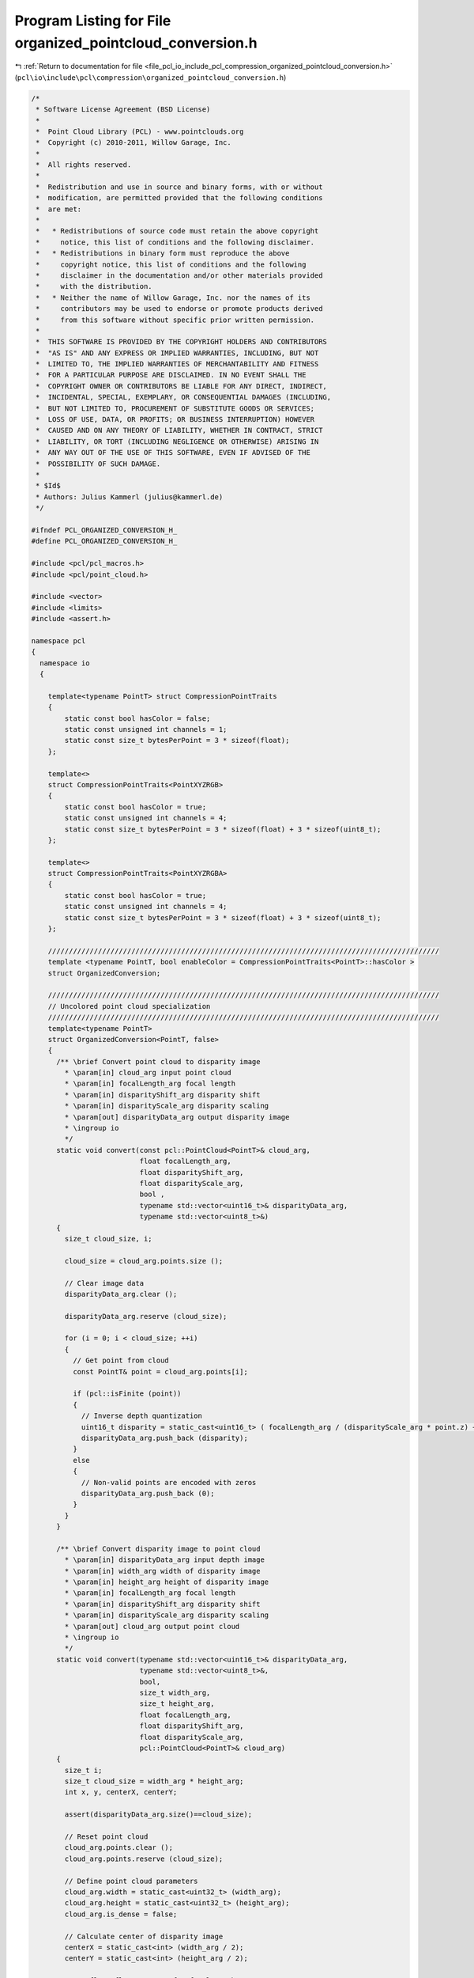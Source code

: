 
.. _program_listing_file_pcl_io_include_pcl_compression_organized_pointcloud_conversion.h:

Program Listing for File organized_pointcloud_conversion.h
==========================================================

|exhale_lsh| :ref:`Return to documentation for file <file_pcl_io_include_pcl_compression_organized_pointcloud_conversion.h>` (``pcl\io\include\pcl\compression\organized_pointcloud_conversion.h``)

.. |exhale_lsh| unicode:: U+021B0 .. UPWARDS ARROW WITH TIP LEFTWARDS

.. code-block:: cpp

   /*
    * Software License Agreement (BSD License)
    *
    *  Point Cloud Library (PCL) - www.pointclouds.org
    *  Copyright (c) 2010-2011, Willow Garage, Inc.
    *
    *  All rights reserved.
    *
    *  Redistribution and use in source and binary forms, with or without
    *  modification, are permitted provided that the following conditions
    *  are met:
    *
    *   * Redistributions of source code must retain the above copyright
    *     notice, this list of conditions and the following disclaimer.
    *   * Redistributions in binary form must reproduce the above
    *     copyright notice, this list of conditions and the following
    *     disclaimer in the documentation and/or other materials provided
    *     with the distribution.
    *   * Neither the name of Willow Garage, Inc. nor the names of its
    *     contributors may be used to endorse or promote products derived
    *     from this software without specific prior written permission.
    *
    *  THIS SOFTWARE IS PROVIDED BY THE COPYRIGHT HOLDERS AND CONTRIBUTORS
    *  "AS IS" AND ANY EXPRESS OR IMPLIED WARRANTIES, INCLUDING, BUT NOT
    *  LIMITED TO, THE IMPLIED WARRANTIES OF MERCHANTABILITY AND FITNESS
    *  FOR A PARTICULAR PURPOSE ARE DISCLAIMED. IN NO EVENT SHALL THE
    *  COPYRIGHT OWNER OR CONTRIBUTORS BE LIABLE FOR ANY DIRECT, INDIRECT,
    *  INCIDENTAL, SPECIAL, EXEMPLARY, OR CONSEQUENTIAL DAMAGES (INCLUDING,
    *  BUT NOT LIMITED TO, PROCUREMENT OF SUBSTITUTE GOODS OR SERVICES;
    *  LOSS OF USE, DATA, OR PROFITS; OR BUSINESS INTERRUPTION) HOWEVER
    *  CAUSED AND ON ANY THEORY OF LIABILITY, WHETHER IN CONTRACT, STRICT
    *  LIABILITY, OR TORT (INCLUDING NEGLIGENCE OR OTHERWISE) ARISING IN
    *  ANY WAY OUT OF THE USE OF THIS SOFTWARE, EVEN IF ADVISED OF THE
    *  POSSIBILITY OF SUCH DAMAGE.
    *
    * $Id$
    * Authors: Julius Kammerl (julius@kammerl.de)
    */
   
   #ifndef PCL_ORGANIZED_CONVERSION_H_
   #define PCL_ORGANIZED_CONVERSION_H_
   
   #include <pcl/pcl_macros.h>
   #include <pcl/point_cloud.h>
   
   #include <vector>
   #include <limits>
   #include <assert.h>
   
   namespace pcl
   {
     namespace io
     {
   
       template<typename PointT> struct CompressionPointTraits
       {
           static const bool hasColor = false;
           static const unsigned int channels = 1;
           static const size_t bytesPerPoint = 3 * sizeof(float);
       };
   
       template<>
       struct CompressionPointTraits<PointXYZRGB>
       {
           static const bool hasColor = true;
           static const unsigned int channels = 4;
           static const size_t bytesPerPoint = 3 * sizeof(float) + 3 * sizeof(uint8_t);
       };
   
       template<>
       struct CompressionPointTraits<PointXYZRGBA>
       {
           static const bool hasColor = true;
           static const unsigned int channels = 4;
           static const size_t bytesPerPoint = 3 * sizeof(float) + 3 * sizeof(uint8_t);
       };
   
       //////////////////////////////////////////////////////////////////////////////////////////////
       template <typename PointT, bool enableColor = CompressionPointTraits<PointT>::hasColor >
       struct OrganizedConversion;
   
       //////////////////////////////////////////////////////////////////////////////////////////////
       // Uncolored point cloud specialization
       //////////////////////////////////////////////////////////////////////////////////////////////
       template<typename PointT>
       struct OrganizedConversion<PointT, false>
       {
         /** \brief Convert point cloud to disparity image
           * \param[in] cloud_arg input point cloud
           * \param[in] focalLength_arg focal length
           * \param[in] disparityShift_arg disparity shift
           * \param[in] disparityScale_arg disparity scaling
           * \param[out] disparityData_arg output disparity image
           * \ingroup io
           */
         static void convert(const pcl::PointCloud<PointT>& cloud_arg,
                             float focalLength_arg,
                             float disparityShift_arg,
                             float disparityScale_arg,
                             bool ,
                             typename std::vector<uint16_t>& disparityData_arg,
                             typename std::vector<uint8_t>&)
         {
           size_t cloud_size, i;
   
           cloud_size = cloud_arg.points.size ();
   
           // Clear image data
           disparityData_arg.clear ();
   
           disparityData_arg.reserve (cloud_size);
   
           for (i = 0; i < cloud_size; ++i)
           {
             // Get point from cloud
             const PointT& point = cloud_arg.points[i];
   
             if (pcl::isFinite (point))
             {
               // Inverse depth quantization
               uint16_t disparity = static_cast<uint16_t> ( focalLength_arg / (disparityScale_arg * point.z) + disparityShift_arg / disparityScale_arg);
               disparityData_arg.push_back (disparity);
             }
             else
             {
               // Non-valid points are encoded with zeros
               disparityData_arg.push_back (0);
             }
           }
         }
   
         /** \brief Convert disparity image to point cloud
           * \param[in] disparityData_arg input depth image
           * \param[in] width_arg width of disparity image
           * \param[in] height_arg height of disparity image
           * \param[in] focalLength_arg focal length
           * \param[in] disparityShift_arg disparity shift
           * \param[in] disparityScale_arg disparity scaling
           * \param[out] cloud_arg output point cloud
           * \ingroup io
           */
         static void convert(typename std::vector<uint16_t>& disparityData_arg,
                             typename std::vector<uint8_t>&,
                             bool,
                             size_t width_arg,
                             size_t height_arg,
                             float focalLength_arg,
                             float disparityShift_arg,
                             float disparityScale_arg,
                             pcl::PointCloud<PointT>& cloud_arg)
         {
           size_t i;
           size_t cloud_size = width_arg * height_arg;
           int x, y, centerX, centerY;
   
           assert(disparityData_arg.size()==cloud_size);
   
           // Reset point cloud
           cloud_arg.points.clear ();
           cloud_arg.points.reserve (cloud_size);
   
           // Define point cloud parameters
           cloud_arg.width = static_cast<uint32_t> (width_arg);
           cloud_arg.height = static_cast<uint32_t> (height_arg);
           cloud_arg.is_dense = false;
   
           // Calculate center of disparity image
           centerX = static_cast<int> (width_arg / 2);
           centerY = static_cast<int> (height_arg / 2);
   
           const float fl_const = 1.0f / focalLength_arg;
           static const float bad_point = std::numeric_limits<float>::quiet_NaN ();
   
           i = 0;
           for (y = -centerY; y < +centerY; ++y)
             for (x = -centerX; x < +centerX; ++x)
             {
               PointT newPoint;
               const uint16_t& pixel_disparity = disparityData_arg[i];
               ++i;
   
               if (pixel_disparity)
               {
                 // Inverse depth decoding
                 float depth = focalLength_arg / (static_cast<float> (pixel_disparity) * disparityScale_arg + disparityShift_arg);
   
                 // Generate new points
                 newPoint.x = static_cast<float> (x) * depth * fl_const;
                 newPoint.y = static_cast<float> (y) * depth * fl_const;
                 newPoint.z = depth;
   
               }
               else
               {
                 // Generate bad point
                 newPoint.x = newPoint.y = newPoint.z = bad_point;
               }
   
               cloud_arg.points.push_back (newPoint);
             }
   
         }
   
   
         /** \brief Convert disparity image to point cloud
           * \param[in] depthData_arg input depth image
           * \param[in] width_arg width of disparity image
           * \param[in] height_arg height of disparity image
           * \param[in] focalLength_arg focal length
           * \param[out] cloud_arg output point cloud
           * \ingroup io
           */
         static void convert(typename std::vector<float>& depthData_arg,
                             typename std::vector<uint8_t>&,
                             bool,
                             size_t width_arg,
                             size_t height_arg,
                             float focalLength_arg,
                             pcl::PointCloud<PointT>& cloud_arg)
         {
           size_t i;
           size_t cloud_size = width_arg * height_arg;
           int x, y, centerX, centerY;
   
           assert(depthData_arg.size()==cloud_size);
   
           // Reset point cloud
           cloud_arg.points.clear ();
           cloud_arg.points.reserve (cloud_size);
   
           // Define point cloud parameters
           cloud_arg.width = static_cast<uint32_t> (width_arg);
           cloud_arg.height = static_cast<uint32_t> (height_arg);
           cloud_arg.is_dense = false;
   
           // Calculate center of disparity image
           centerX = static_cast<int> (width_arg / 2);
           centerY = static_cast<int> (height_arg / 2);
   
           const float fl_const = 1.0f / focalLength_arg;
           static const float bad_point = std::numeric_limits<float>::quiet_NaN ();
   
           i = 0;
           for (y = -centerY; y < +centerY; ++y)
             for (x = -centerX; x < +centerX; ++x)
             {
               PointT newPoint;
               const float& pixel_depth = depthData_arg[i];
               ++i;
   
               if (pixel_depth)
               {
                 // Inverse depth decoding
                 float depth = focalLength_arg / pixel_depth;
   
                 // Generate new points
                 newPoint.x = static_cast<float> (x) * depth * fl_const;
                 newPoint.y = static_cast<float> (y) * depth * fl_const;
                 newPoint.z = depth;
   
               }
               else
               {
                 // Generate bad point
                 newPoint.x = newPoint.y = newPoint.z = bad_point;
               }
   
               cloud_arg.points.push_back (newPoint);
             }
   
         }
   
       };
   
       //////////////////////////////////////////////////////////////////////////////////////////////
       // Colored point cloud specialization
       //////////////////////////////////////////////////////////////////////////////////////////////
       template <typename PointT>
       struct OrganizedConversion<PointT, true>
       {
         /** \brief Convert point cloud to disparity image and rgb image
           * \param[in] cloud_arg input point cloud
           * \param[in] focalLength_arg focal length
           * \param[in] disparityShift_arg disparity shift
           * \param[in] disparityScale_arg disparity scaling
           * \param[in] convertToMono convert color to mono/grayscale
           * \param[out] disparityData_arg output disparity image
           * \param[out] rgbData_arg output rgb image
           * \ingroup io
           */
         static void convert(const pcl::PointCloud<PointT>& cloud_arg,
                             float focalLength_arg,
                             float disparityShift_arg,
                             float disparityScale_arg,
                             bool convertToMono,
                             typename std::vector<uint16_t>& disparityData_arg,
                             typename std::vector<uint8_t>& rgbData_arg)
         {
           size_t cloud_size, i;
   
           cloud_size = cloud_arg.points.size ();
   
           // Reset output vectors
           disparityData_arg.clear ();
           rgbData_arg.clear ();
   
           // Allocate memory
           disparityData_arg.reserve (cloud_size);
           if (convertToMono)
           {
             rgbData_arg.reserve (cloud_size);
           } else
           {
             rgbData_arg.reserve (cloud_size * 3);
           }
   
   
           for (i = 0; i < cloud_size; ++i)
           {
             const PointT& point = cloud_arg.points[i];
   
             if (pcl::isFinite (point))
             {
               if (convertToMono)
               {
                 // Encode point color
                 uint8_t grayvalue = static_cast<uint8_t>(0.2989 * point.r
                                                           + 0.5870 * point.g
                                                           + 0.1140 * point.b);
   
                 rgbData_arg.push_back (grayvalue);
               } else
               {
                 // Encode point color
                 rgbData_arg.push_back (point.r);
                 rgbData_arg.push_back (point.g);
                 rgbData_arg.push_back (point.b);
               }
   
   
               // Inverse depth quantization
               uint16_t disparity = static_cast<uint16_t> (focalLength_arg / (disparityScale_arg * point.z) + disparityShift_arg / disparityScale_arg);
   
               // Encode disparity
               disparityData_arg.push_back (disparity);
             }
             else
             {
   
               // Encode black point
               if (convertToMono)
               {
                 rgbData_arg.push_back (0);
               } else
               {
                 rgbData_arg.push_back (0);
                 rgbData_arg.push_back (0);
                 rgbData_arg.push_back (0);
               }
   
               // Encode bad point
               disparityData_arg.push_back (0);
             }
           }
   
         }
   
         /** \brief Convert disparity image to point cloud
           * \param[in] disparityData_arg output disparity image
           * \param[in] rgbData_arg output rgb image
           * \param[in] monoImage_arg input image is a single-channel mono image
           * \param[in] width_arg width of disparity image
           * \param[in] height_arg height of disparity image
           * \param[in] focalLength_arg focal length
           * \param[in] disparityShift_arg disparity shift
           * \param[in] disparityScale_arg disparity scaling
           * \param[out] cloud_arg output point cloud
           * \ingroup io
           */
         static void convert(typename std::vector<uint16_t>& disparityData_arg,
                             typename std::vector<uint8_t>& rgbData_arg,
                             bool monoImage_arg,
                             size_t width_arg,
                             size_t height_arg,
                             float focalLength_arg,
                             float disparityShift_arg,
                             float disparityScale_arg,
                             pcl::PointCloud<PointT>& cloud_arg)
         {
           size_t i;
           size_t cloud_size = width_arg*height_arg;
           bool hasColor = (rgbData_arg.size () > 0);
   
           // Check size of input data
           assert (disparityData_arg.size()==cloud_size);
           if (hasColor)
           {
             if (monoImage_arg)
             {
               assert (rgbData_arg.size()==cloud_size);
             } else
             {
               assert (rgbData_arg.size()==cloud_size*3);
             }
           }
   
           int x, y, centerX, centerY;
   
           // Reset point cloud
           cloud_arg.points.clear();
           cloud_arg.points.reserve(cloud_size);
   
           // Define point cloud parameters
           cloud_arg.width = static_cast<uint32_t>(width_arg);
           cloud_arg.height = static_cast<uint32_t>(height_arg);
           cloud_arg.is_dense = false;
   
           // Calculate center of disparity image
           centerX = static_cast<int>(width_arg/2);
           centerY = static_cast<int>(height_arg/2);
   
           const float fl_const = 1.0f/focalLength_arg;
           static const float bad_point = std::numeric_limits<float>::quiet_NaN ();
   
           i = 0;
           for (y=-centerY; y<+centerY; ++y )
             for (x=-centerX; x<+centerX; ++x )
             {
               PointT newPoint;
   
               const uint16_t& pixel_disparity = disparityData_arg[i];
   
               if (pixel_disparity && (pixel_disparity!=0x7FF))
               {
                 float depth = focalLength_arg / (static_cast<float> (pixel_disparity) * disparityScale_arg + disparityShift_arg);
   
                 // Define point location
                 newPoint.z = depth;
                 newPoint.x = static_cast<float> (x) * depth * fl_const;
                 newPoint.y = static_cast<float> (y) * depth * fl_const;
   
                 if (hasColor)
                 {
                   if (monoImage_arg)
                   {
                     // Define point color
                     newPoint.r = rgbData_arg[i];
                     newPoint.g = rgbData_arg[i];
                     newPoint.b = rgbData_arg[i];
                   } else
                   {
                     // Define point color
                     newPoint.r = rgbData_arg[i*3+0];
                     newPoint.g = rgbData_arg[i*3+1];
                     newPoint.b = rgbData_arg[i*3+2];
                   }
   
                 } else
                 {
                   // Set white point color
                   newPoint.rgba = 0xffffffffu;
                 }
               } else
               {
                 // Define bad point
                 newPoint.x = newPoint.y = newPoint.z = bad_point;
                 newPoint.rgb = 0.0f;
               }
   
               // Add point to cloud
               cloud_arg.points.push_back(newPoint);
               // Increment point iterator
               ++i;
           }
         }
   
         /** \brief Convert disparity image to point cloud
           * \param[in] depthData_arg output disparity image
           * \param[in] rgbData_arg output rgb image
           * \param[in] monoImage_arg input image is a single-channel mono image
           * \param[in] width_arg width of disparity image
           * \param[in] height_arg height of disparity image
           * \param[in] focalLength_arg focal length
           * \param[out] cloud_arg output point cloud
           * \ingroup io
           */
         static void convert(typename std::vector<float>& depthData_arg,
                             typename std::vector<uint8_t>& rgbData_arg,
                             bool monoImage_arg,
                             size_t width_arg,
                             size_t height_arg,
                             float focalLength_arg,
                             pcl::PointCloud<PointT>& cloud_arg)
         {
           size_t i;
           size_t cloud_size = width_arg*height_arg;
           bool hasColor = (rgbData_arg.size () > 0);
   
           // Check size of input data
           assert (depthData_arg.size()==cloud_size);
           if (hasColor)
           {
             if (monoImage_arg)
             {
               assert (rgbData_arg.size()==cloud_size);
             } else
             {
               assert (rgbData_arg.size()==cloud_size*3);
             }
           }
   
           int x, y, centerX, centerY;
   
           // Reset point cloud
           cloud_arg.points.clear();
           cloud_arg.points.reserve(cloud_size);
   
           // Define point cloud parameters
           cloud_arg.width = static_cast<uint32_t>(width_arg);
           cloud_arg.height = static_cast<uint32_t>(height_arg);
           cloud_arg.is_dense = false;
   
           // Calculate center of disparity image
           centerX = static_cast<int>(width_arg/2);
           centerY = static_cast<int>(height_arg/2);
   
           const float fl_const = 1.0f/focalLength_arg;
           static const float bad_point = std::numeric_limits<float>::quiet_NaN ();
   
           i = 0;
           for (y=-centerY; y<+centerY; ++y )
             for (x=-centerX; x<+centerX; ++x )
             {
               PointT newPoint;
   
               const float& pixel_depth = depthData_arg[i];
   
               if (pixel_depth==pixel_depth)
               {
                 float depth = focalLength_arg / pixel_depth;
   
                 // Define point location
                 newPoint.z = depth;
                 newPoint.x = static_cast<float> (x) * depth * fl_const;
                 newPoint.y = static_cast<float> (y) * depth * fl_const;
   
                 if (hasColor)
                 {
                   if (monoImage_arg)
                   {
                     // Define point color
                     newPoint.r = rgbData_arg[i];
                     newPoint.g = rgbData_arg[i];
                     newPoint.b = rgbData_arg[i];
                   } else
                   {
                     // Define point color
                     newPoint.r = rgbData_arg[i*3+0];
                     newPoint.g = rgbData_arg[i*3+1];
                     newPoint.b = rgbData_arg[i*3+2];
                   }
   
                 } else
                 {
                   // Set white point color
                   newPoint.rgba = 0xffffffffu;
                 }
               } else
               {
                 // Define bad point
                 newPoint.x = newPoint.y = newPoint.z = bad_point;
                 newPoint.rgb = 0.0f;
               }
   
               // Add point to cloud
               cloud_arg.points.push_back(newPoint);
               // Increment point iterator
               ++i;
           }
         }
       };
   
     }
   }
   
   
   #endif
